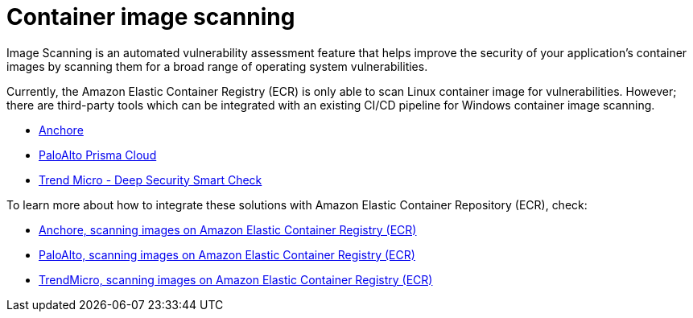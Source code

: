 = Container image scanning

Image Scanning is an automated vulnerability assessment feature that helps improve the security of your application's container images by scanning them for a broad range of operating system vulnerabilities.

Currently, the Amazon Elastic Container Registry (ECR) is only able to scan Linux container image for vulnerabilities. However; there are third-party tools which can be integrated with an existing CI/CD pipeline for Windows container image scanning.

* https://anchore.com/blog/scanning-windows-container-images/[Anchore]
* https://docs.paloaltonetworks.com/prisma/prisma-cloud/prisma-cloud-admin-compute/vulnerability_management/windows_image_scanning.html[PaloAlto Prisma Cloud]
* https://www.trendmicro.com/en_us/business/products/hybrid-cloud/smart-check-image-scanning.html[Trend Micro - Deep Security Smart Check]

To learn more about how to integrate these solutions with Amazon Elastic Container Repository (ECR), check:

* https://anchore.com/blog/scanning-images-on-amazon-elastic-container-registry/[Anchore, scanning images on Amazon Elastic Container Registry (ECR)]
* https://docs.paloaltonetworks.com/prisma/prisma-cloud/prisma-cloud-admin-compute/vulnerability_management/registry_scanning0/scan_ecr.html[PaloAlto, scanning images on Amazon Elastic Container Registry (ECR)]
* https://cloudone.trendmicro.com/docs/container-security/sc-about/[TrendMicro, scanning images on Amazon Elastic Container Registry (ECR)]
